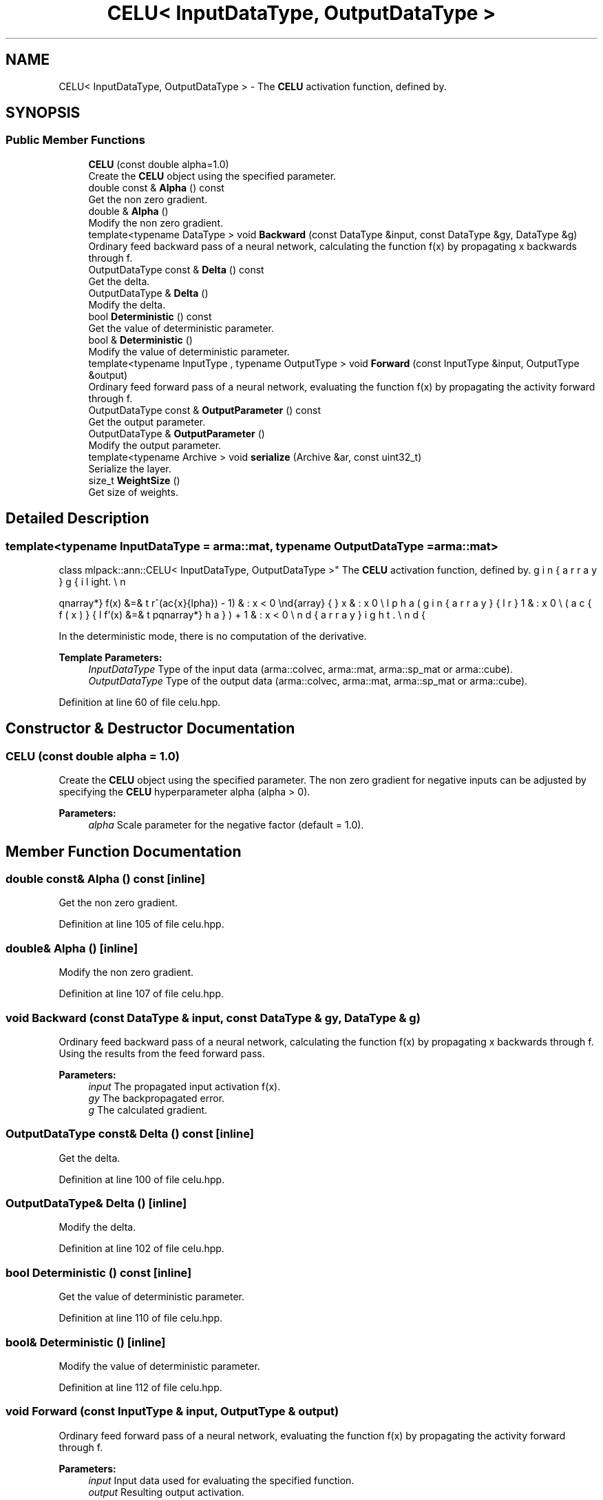 .TH "CELU< InputDataType, OutputDataType >" 3 "Sun Aug 22 2021" "Version 3.4.2" "mlpack" \" -*- nroff -*-
.ad l
.nh
.SH NAME
CELU< InputDataType, OutputDataType > \- The \fBCELU\fP activation function, defined by\&.  

.SH SYNOPSIS
.br
.PP
.SS "Public Member Functions"

.in +1c
.ti -1c
.RI "\fBCELU\fP (const double alpha=1\&.0)"
.br
.RI "Create the \fBCELU\fP object using the specified parameter\&. "
.ti -1c
.RI "double const  & \fBAlpha\fP () const"
.br
.RI "Get the non zero gradient\&. "
.ti -1c
.RI "double & \fBAlpha\fP ()"
.br
.RI "Modify the non zero gradient\&. "
.ti -1c
.RI "template<typename DataType > void \fBBackward\fP (const DataType &input, const DataType &gy, DataType &g)"
.br
.RI "Ordinary feed backward pass of a neural network, calculating the function f(x) by propagating x backwards through f\&. "
.ti -1c
.RI "OutputDataType const  & \fBDelta\fP () const"
.br
.RI "Get the delta\&. "
.ti -1c
.RI "OutputDataType & \fBDelta\fP ()"
.br
.RI "Modify the delta\&. "
.ti -1c
.RI "bool \fBDeterministic\fP () const"
.br
.RI "Get the value of deterministic parameter\&. "
.ti -1c
.RI "bool & \fBDeterministic\fP ()"
.br
.RI "Modify the value of deterministic parameter\&. "
.ti -1c
.RI "template<typename InputType , typename OutputType > void \fBForward\fP (const InputType &input, OutputType &output)"
.br
.RI "Ordinary feed forward pass of a neural network, evaluating the function f(x) by propagating the activity forward through f\&. "
.ti -1c
.RI "OutputDataType const  & \fBOutputParameter\fP () const"
.br
.RI "Get the output parameter\&. "
.ti -1c
.RI "OutputDataType & \fBOutputParameter\fP ()"
.br
.RI "Modify the output parameter\&. "
.ti -1c
.RI "template<typename Archive > void \fBserialize\fP (Archive &ar, const uint32_t)"
.br
.RI "Serialize the layer\&. "
.ti -1c
.RI "size_t \fBWeightSize\fP ()"
.br
.RI "Get size of weights\&. "
.in -1c
.SH "Detailed Description"
.PP 

.SS "template<typename InputDataType = arma::mat, typename OutputDataType = arma::mat>
.br
class mlpack::ann::CELU< InputDataType, OutputDataType >"
The \fBCELU\fP activation function, defined by\&. 

\begin{eqnarray*} f(x) &=& \left\{ \begin{array}{lr} x & : x \ge 0 \\ \alpha(e^(\frac{x}{\alpha}) - 1) & : x < 0 \end{array} \right. \\ f'(x) &=& \left\{ \begin{array}{lr} 1 & : x \ge 0 \\ (\frac{f(x)}{\alpha}) + 1 & : x < 0 \end{array} \right. \end{eqnarray*}
.PP
In the deterministic mode, there is no computation of the derivative\&.
.PP
\fBTemplate Parameters:\fP
.RS 4
\fIInputDataType\fP Type of the input data (arma::colvec, arma::mat, arma::sp_mat or arma::cube)\&. 
.br
\fIOutputDataType\fP Type of the output data (arma::colvec, arma::mat, arma::sp_mat or arma::cube)\&. 
.RE
.PP

.PP
Definition at line 60 of file celu\&.hpp\&.
.SH "Constructor & Destructor Documentation"
.PP 
.SS "\fBCELU\fP (const double alpha = \fC1\&.0\fP)"

.PP
Create the \fBCELU\fP object using the specified parameter\&. The non zero gradient for negative inputs can be adjusted by specifying the \fBCELU\fP hyperparameter alpha (alpha > 0)\&.
.PP
\fBParameters:\fP
.RS 4
\fIalpha\fP Scale parameter for the negative factor (default = 1\&.0)\&. 
.RE
.PP

.SH "Member Function Documentation"
.PP 
.SS "double const& Alpha () const\fC [inline]\fP"

.PP
Get the non zero gradient\&. 
.PP
Definition at line 105 of file celu\&.hpp\&.
.SS "double& Alpha ()\fC [inline]\fP"

.PP
Modify the non zero gradient\&. 
.PP
Definition at line 107 of file celu\&.hpp\&.
.SS "void Backward (const DataType & input, const DataType & gy, DataType & g)"

.PP
Ordinary feed backward pass of a neural network, calculating the function f(x) by propagating x backwards through f\&. Using the results from the feed forward pass\&.
.PP
\fBParameters:\fP
.RS 4
\fIinput\fP The propagated input activation f(x)\&. 
.br
\fIgy\fP The backpropagated error\&. 
.br
\fIg\fP The calculated gradient\&. 
.RE
.PP

.SS "OutputDataType const& Delta () const\fC [inline]\fP"

.PP
Get the delta\&. 
.PP
Definition at line 100 of file celu\&.hpp\&.
.SS "OutputDataType& Delta ()\fC [inline]\fP"

.PP
Modify the delta\&. 
.PP
Definition at line 102 of file celu\&.hpp\&.
.SS "bool Deterministic () const\fC [inline]\fP"

.PP
Get the value of deterministic parameter\&. 
.PP
Definition at line 110 of file celu\&.hpp\&.
.SS "bool& Deterministic ()\fC [inline]\fP"

.PP
Modify the value of deterministic parameter\&. 
.PP
Definition at line 112 of file celu\&.hpp\&.
.SS "void Forward (const InputType & input, OutputType & output)"

.PP
Ordinary feed forward pass of a neural network, evaluating the function f(x) by propagating the activity forward through f\&. 
.PP
\fBParameters:\fP
.RS 4
\fIinput\fP Input data used for evaluating the specified function\&. 
.br
\fIoutput\fP Resulting output activation\&. 
.RE
.PP

.SS "OutputDataType const& OutputParameter () const\fC [inline]\fP"

.PP
Get the output parameter\&. 
.PP
Definition at line 95 of file celu\&.hpp\&.
.SS "OutputDataType& OutputParameter ()\fC [inline]\fP"

.PP
Modify the output parameter\&. 
.PP
Definition at line 97 of file celu\&.hpp\&.
.SS "void serialize (Archive & ar, const uint32_t)"

.PP
Serialize the layer\&. 
.PP
Referenced by CELU< InputDataType, OutputDataType >::WeightSize()\&.
.SS "size_t WeightSize ()\fC [inline]\fP"

.PP
Get size of weights\&. 
.PP
Definition at line 115 of file celu\&.hpp\&.
.PP
References CELU< InputDataType, OutputDataType >::serialize()\&.

.SH "Author"
.PP 
Generated automatically by Doxygen for mlpack from the source code\&.
